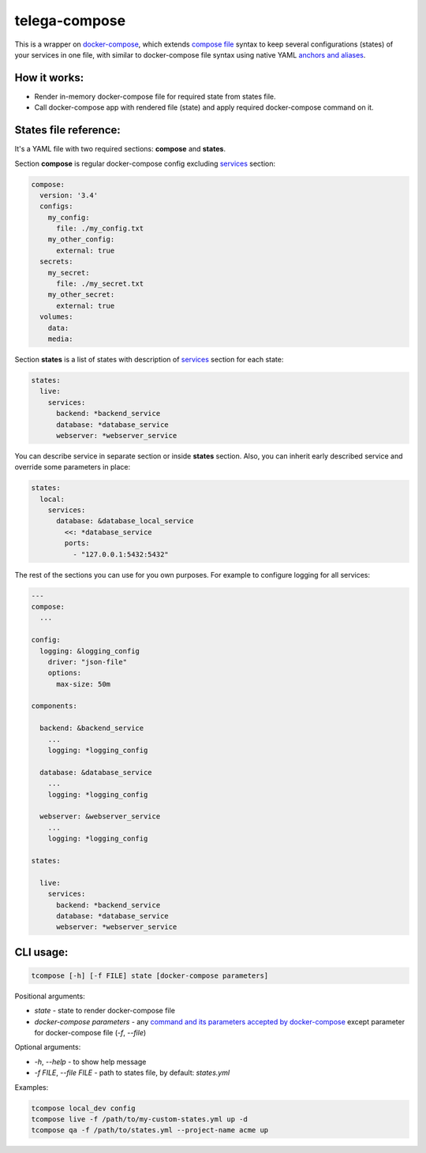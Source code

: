 telega-compose
--------------

.. image:: https://travis-ci.org/django-stars/telega-compose.svg?branch=master
    :target: https://travis-ci.org/django-stars/telega-compose

.. image:: https://codecov.io/gh/django-stars/telega-compose/branch/master/graph/badge.svg
  :target: https://codecov.io/gh/django-stars/telega-compose

.. image:: https://badge.fury.io/py/telega-compose.svg
    :target: https://badge.fury.io/py/telega-compose

This is a wrapper on `docker-compose`_, which extends `compose file`_ syntax to keep several configurations (states) of your services in one file, with similar to docker-compose file syntax using native YAML `anchors and aliases`_.

How it works:
=============

- Render in-memory docker-compose file for required state from states file.
- Call docker-compose app with rendered file (state) and apply required docker-compose command on it.

States file reference:
======================

It's a YAML file with two required sections: **compose** and **states**.

Section **compose** is regular docker-compose config excluding `services`_ section:

.. code-block:: yaml

    compose:
      version: '3.4'
      configs:
        my_config:
          file: ./my_config.txt
        my_other_config:
          external: true
      secrets:
        my_secret:
          file: ./my_secret.txt
        my_other_secret:
          external: true
      volumes:
        data:
        media:


Section **states** is a list of states with description of `services`_ section for each state:

.. code-block:: yaml

    states:
      live:
        services:
          backend: *backend_service
          database: *database_service
          webserver: *webserver_service

You can describe service in separate section or inside **states** section. Also, you can inherit early described service and override some parameters in place:

.. code-block:: yaml

    states:
      local:
        services:
          database: &database_local_service
            <<: *database_service
            ports:
              - "127.0.0.1:5432:5432"


The rest of the sections you can use for you own purposes. For example to configure logging for all services:

.. code-block:: yaml

    ---
    compose:
      ...

    config:
      logging: &logging_config
        driver: "json-file"
        options:
          max-size: 50m

    components:

      backend: &backend_service
        ...
        logging: *logging_config

      database: &database_service
        ...
        logging: *logging_config

      webserver: &webserver_service
        ...
        logging: *logging_config

    states:

      live:
        services:
          backend: *backend_service
          database: *database_service
          webserver: *webserver_service

CLI usage:
==========

.. code-block:: bash

    tcompose [-h] [-f FILE] state [docker-compose parameters]

Positional arguments:

- *state* - state to render docker-compose file
- *docker-compose parameters* - any `command and its parameters accepted by docker-compose`_ except parameter for docker-compose file (*-f*, *--file*)

Optional arguments:

- *-h*, *--help* - to show help message
- *-f FILE*, *--file FILE* - path to states file, by default: *states.yml*

Examples:

.. code-block:: bash

     tcompose local_dev config
     tcompose live -f /path/to/my-custom-states.yml up -d
     tcompose qa -f /path/to/states.yml --project-name acme up

.. _docker-compose: https://docs.docker.com/compose/
.. _compose file: https://docs.docker.com/compose/compose-file/
.. _command and its parameters accepted by docker-compose: https://docs.docker.com/compose/reference/
.. _anchors and aliases: http://www.yaml.org/spec/1.2/spec.html#id2760395
.. _services: https://docs.docker.com/compose/compose-file/#service-configuration-reference
